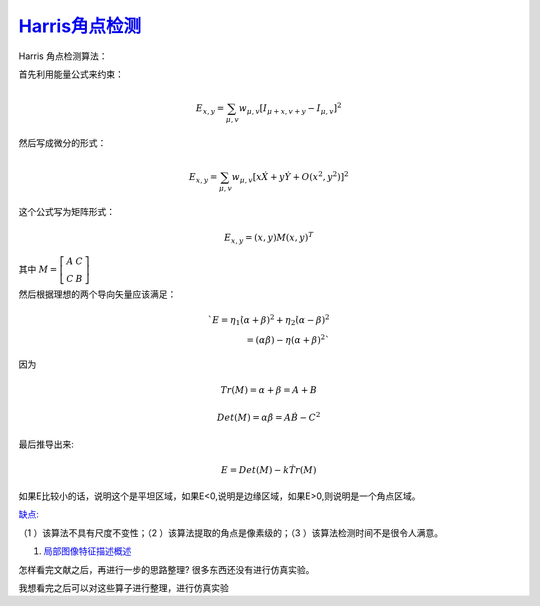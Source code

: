 `Harris角点检测 <http://blog.sina.com.cn/s/blog_c144a0e401019vqp.html>`_ 
============================================================================

Harris 角点检测算法：

首先利用能量公式来约束：


.. math:: E_{x,y}=\sum_{\mu,v}w_{\mu,v}[I_{\mu+x,v+y}-I_{\mu,v}]^2

然后写成微分的形式：


.. math:: E_{x,y}=\sum_{\mu,v}w_{\mu,v}[x\dot X+y\dot Y+O(x^2,y^2)]^2

这个公式写为矩阵形式：


.. math:: E_{x,y}=(x,y)M(x,y)^T

其中  :math:`M = \left[ {\begin{array}{*{20}{c}}
A&C\\
C&B
\end{array}} \right]` 

然后根据理想的两个导向矢量应该满足：

.. math::
   `E=\eta_1 \dot (\alpha+\beta)^2+\eta_2 \dot (\alpha-\beta)^2\\ =(\alpha \dot \beta)-\eta(\alpha+\beta)^2 ` 

因为 

.. math:: Tr(M)=\alpha+\beta=A+B


.. math:: Det(M)=\alpha \dot \beta=A \dot B-C^2

最后推导出来:

.. math:: E=Det(M)-k\dot Tr(M)

如果E比较小的话，说明这个是平坦区域，如果E<0,说明是边缘区域，如果E>0,则说明是一个角点区域。

`缺点: <http://blog.sina.com.cn/s/blog_89c722730101903k.html>`_ 


（1 ）该算法不具有尺度不变性；（2 ）该算法提取的角点是像素级的；（3 ）该算法检测时间不是很令人满意。


#. `局部图像特征描述概述 <http://www.zhizhihu.com/html/y2012/3950.html>`_  

怎样看完文献之后，再进行一步的思路整理?
很多东西还没有进行仿真实验。


我想看完之后可以对这些算子进行整理，进行仿真实验
